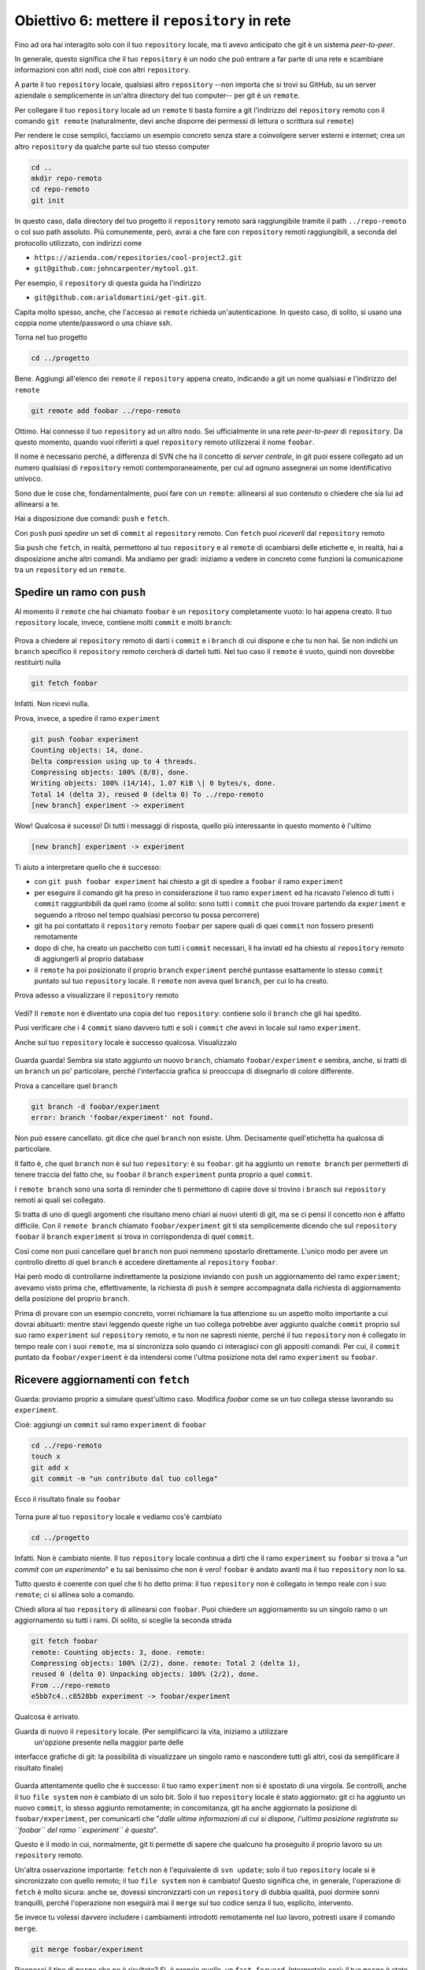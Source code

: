 .. _obiettivo_6:

Obiettivo 6: mettere il ``repository`` in rete
##############################################

Fino ad ora hai interagito solo con il tuo ``repository`` locale, ma ti
avevo anticipato che git è un sistema *peer-to-peer*.

In generale, questo significa che il tuo ``repository`` è un nodo che
può entrare a far parte di una rete e scambiare informazioni con altri
nodi, cioè con altri ``repository``.

A parte il tuo ``repository`` locale, qualsiasi altro ``repository``
--non importa che si trovi su GitHub, su un server aziendale o
semplicemente in un'altra directory del tuo computer-- per git è un
``remote``.

Per collegare il tuo ``repository`` locale ad un ``remote`` ti basta
fornire a git l'indirizzo del ``repository`` remoto con il comando
``git remote`` (naturalmente, devi anche disporre dei permessi di
lettura o scrittura sul ``remote``)

Per rendere le cose semplici, facciamo un esempio concreto senza stare a
coinvolgere server esterni e internet; crea un altro ``repository`` da
qualche parte sul tuo stesso computer

.. code-block:: bash

    cd ..
    mkdir repo-remoto
    cd repo-remoto
    git init

In questo caso, dalla directory del tuo progetto il ``repository``
remoto sarà raggiungibile tramite il path ``../repo-remoto`` o col suo path
assoluto. Più comunemente, però, avrai a che fare con ``repository``
remoti raggiungibili, a seconda del protocollo utilizzato, con indirizzi
come

-  ``https://azienda.com/repositories/cool-project2.git``
-  ``git@github.com:johncarpenter/mytool.git``.

Per esempio, il ``repository`` di questa guida ha l'indirizzo
 
-  ``git@github.com:arialdomartini/get-git.git``.

Capita molto spesso, anche, che l'accesso ai ``remote`` richieda
un'autenticazione. In questo caso, di solito, si usano una coppia nome
utente/password o una chiave ssh.

Torna nel tuo progetto

.. code-block:: bash

    cd ../progetto

Bene. Aggiungi all'elenco dei ``remote`` il ``repository`` appena
creato, indicando a git un nome qualsiasi e l'indirizzo  del ``remote``

.. code-block:: bash

    git remote add foobar ../repo-remoto

Ottimo. Hai connesso il tuo ``repository`` ad un altro nodo. Sei
ufficialmente in una rete *peer-to-peer* di ``repository``. Da questo
momento, quando vuoi riferirti a quel ``repository`` remoto utilizzerai
il nome ``foobar``.

Il nome è necessario perché, a differenza di SVN che ha il concetto di
*server centrale*, in git puoi essere collegato ad un numero qualsiasi
di ``repository`` remoti contemporaneamente, per cui ad ognuno
assegnerai un nome identificativo univoco.

Sono due le cose che, fondamentalmente, puoi fare con un ``remote``:
allinearsi al suo contenuto o chiedere che sia lui ad allinearsi a te.

Hai a disposizione due comandi: ``push`` e ``fetch``.

Con ``push`` puoi *spedire* un set di ``commit`` al ``repository``
remoto. Con ``fetch`` puoi *riceverli* dal ``repository`` remoto

Sia ``push`` che ``fetch``, in realtà, permettono al tuo ``repository``
e al ``remote`` di scambiarsi delle etichette e, in realtà, hai a
disposizione anche altri comandi. Ma andiamo per gradi: iniziamo a
vedere in concreto come funzioni la comunicazione tra un ``repository``
ed un ``remote``.

Spedire un ramo con ``push``
============================

Al momento il ``remote`` che hai chiamato ``foobar`` è un ``repository``
completamente vuoto: lo hai appena creato. Il tuo ``repository`` locale,
invece, contiene molti ``commit`` e molti ``branch``:

.. figure:: img/local-1.png

Prova a chiedere al ``repository`` remoto di darti i ``commit`` e i
``branch`` di cui dispone e che tu non hai. Se non indichi un ``branch``
specifico il ``repository`` remoto cercherà di darteli tutti. Nel tuo
caso il ``remote`` è vuoto, quindi non dovrebbe restituirti nulla

.. code-block:: bash

    git fetch foobar

Infatti. Non ricevi nulla. 

Prova, invece, a spedire il ramo
``experiment``

.. code-block:: bash

    git push foobar experiment
    Counting objects: 14, done. 
    Delta compression using up to 4 threads. 
    Compressing objects: 100% (8/8), done. 
    Writing objects: 100% (14/14), 1.07 KiB \| 0 bytes/s, done.
    Total 14 (delta 3), reused 0 (delta 0) To ../repo-remoto
    [new branch] experiment -> experiment

Wow! Qualcosa è sucesso! Di tutti i messaggi di risposta, quello più
interessante in questo momento è l'ultimo

.. code-block:: bash

    [new branch] experiment -> experiment

Ti aiuto a interpretare quello che è successo:

-  con ``git push foobar experiment`` hai chiesto a git di spedire a
   ``foobar`` il ramo ``experiment``
-  per eseguire il comando git ha preso in considerazione il tuo ramo
   ``experiment`` ed ha ricavato l'elenco di tutti i ``commit``
   raggiunbibili da quel ramo (come al solito: sono tutti i ``commit``
   che puoi trovare partendo da ``experiment`` e seguendo a ritroso nel
   tempo qualsiasi percorso tu possa percorrere)
-  git ha poi contattato il ``repository`` remoto ``foobar`` per sapere
   quali di quei ``commit`` non fossero presenti remotamente
-  dopo di che, ha creato un pacchetto con tutti i ``commit`` necessari,
   li ha inviati ed ha chiesto al ``repository`` remoto di aggiungerli
   al proprio database
-  il ``remote`` ha poi posizionato il proprio ``branch`` ``experiment``
   perché puntasse esattamente lo stesso ``commit`` puntato sul tuo
   ``repository`` locale. Il ``remote`` non aveva quel ``branch``, per
   cui lo ha creato.

Prova adesso a visualizzare il ``repository`` remoto

.. figure:: img/remote-1.png

Vedi? Il ``remote`` non è diventato una copia del tuo ``repository``:
contiene solo il ``branch`` che gli hai spedito.

Puoi verificare che i 4 ``commit`` siano davvero tutti e soli i
``commit`` che avevi in locale sul ramo ``experiment``.

Anche sul tuo ``repository`` locale è successo qualcosa. Visualizzalo

.. figure:: img/push-1.png

Guarda guarda! Sembra sia stato aggiunto un nuovo ``branch``, chiamato
``foobar/experiment`` e sembra, anche, si tratti di un ``branch`` un po'
particolare, perché l'interfaccia grafica si preoccupa di disegnarlo di
colore differente.

Prova a cancellare quel ``branch``

.. code-block:: bash

    git branch -d foobar/experiment
    error: branch 'foobar/experiment' not found.

Non può essere cancellato. git dice che quel ``branch`` non esiste. Uhm.
Decisamente quell'etichetta ha qualcosa di particolare.

Il fatto è, che quel ``branch`` non è sul tuo ``repository``: è su
``foobar``. git ha aggiunto un ``remote branch`` per permetterti di
tenere traccia del fatto che, su ``foobar`` il ``branch`` ``experiment``
punta proprio a quel ``commit``.

I ``remote branch`` sono una sorta di reminder che ti permettono di
capire dove si trovino i ``branch`` sui ``repository`` remoti ai quali
sei collegato.

Si tratta di uno di quegli argomenti che risultano meno chiari
ai nuovi utenti di git, ma se ci pensi il concetto non è affatto
difficile. Con il ``remote branch`` chiamato ``foobar/experiment`` git ti
sta semplicemente dicendo che sul ``repository`` ``foobar`` il ``branch``
``experiment`` si trova in corrispondenza di quel ``commit``.

Così come non puoi cancellare quel ``branch`` non puoi nemmeno spostarlo
direttamente. L'unico modo per avere un controllo diretto di quel ``branch``
è accedere direttamente al ``repository`` ``foobar``.

Hai però modo di controllarne indirettamente la posizione inviando con ``push`` un
aggiornamento del ramo ``experiment``; avevamo visto prima che, effettivamente, 
la richiesta di ``push`` è sempre accompagnata dalla richiesta di aggiornamento della
posizione del proprio ``branch``.


Prima di provare con un esempio concreto, vorrei richiamare la tua attenzione su un aspetto molto importante 
a cui dovrai abituarti: mentre stavi leggendo queste righe
un tuo collega potrebbe aver aggiunto qualche ``commit`` proprio sul suo
ramo ``experiment`` sul ``repository`` remoto, e tu non ne sapresti
niente, perché il tuo ``repository`` non è collegato in tempo reale con
i suoi ``remote``, ma si sincronizza solo quando ci interagisci con gli
appositi comandi. Per cui, il ``commit`` puntato da
``foobar/experiment`` è da intendersi come l'ultma posizione nota del
ramo ``experiment`` su ``foobar``.

Ricevere aggiornamenti con ``fetch``
====================================

Guarda: proviamo proprio a simulare quest'ultimo caso. 
Modifica `foobar` come se un tuo collega stesse lavorando su ``experiment``. 

Cioè: aggiungi un ``commit`` sul ramo ``experiment`` di ``foobar``

.. code-block:: bash

    cd ../repo-remoto
    touch x
    git add x
    git commit -m "un contributo dal tuo collega" 

Ecco il risultato finale su ``foobar``

.. figure:: img/push-2.png

Torna pure al tuo ``repository`` locale e vediamo cos'è cambiato

.. code-block:: bash

    cd ../progetto

.. figure:: img/push-1.png

Infatti. Non è cambiato niente. Il tuo ``repository`` locale
continua a dirti che il ramo ``experiment`` su ``foobar`` si trova a
"*un commit con un esperimento*\ " e tu sai benissimo che non è vero!
``foobar`` è andato avanti ma il tuo ``repository`` non lo sa.

Tutto questo è coerente con quel che ti ho detto prima: il tuo
``repository`` non è collegato in tempo reale con i suo ``remote``; ci
si allinea solo a comando.

Chiedi allora al tuo ``repository`` di allinearsi con ``foobar``. Puoi
chiedere un aggiornamento su un singolo ramo o un aggiornamento su tutti
i rami. Di solito, si sceglie la seconda strada

.. code-block:: bash

    git fetch foobar
    remote: Counting objects: 3, done. remote:
    Compressing objects: 100% (2/2), done. remote: Total 2 (delta 1),
    reused 0 (delta 0) Unpacking objects: 100% (2/2), done. 
    From ../repo-remoto
    e5bb7c4..c8528bb experiment -> foobar/experiment

Qualcosa è arrivato.

Guarda di nuovo il ``repository`` locale. (Per semplificarci la vita, iniziamo a utilizzare
 un'opzione presente nella maggior parte delle
interfacce grafiche di git: la possibilità di visualizzare
un singolo ramo e nascondere tutti gli altri, così da semplificare il
risultato finale)

.. figure:: img/push-3.png

Guarda attentamente quello che è successo: il tuo ramo ``experiment``
non si è spostato di una virgola. Se controlli, anche il tuo
``file system`` non è cambiato di un solo bit. Solo il tuo
``repository`` locale è stato aggiornato: git ci ha aggiunto un nuovo
``commit``, lo stesso aggiunto remotamente; in concomitanza, git ha
anche aggiornato la posizione di ``foobar/experiment``, per comunicarti
che "*dalle ultime informazioni di cui si dispone, l'ultima posizione
registrata su ``foobar`` del ramo ``experiment`` è questa*\ ".

Questo è il modo in cui, normalmente, git ti permette di sapere che
qualcuno ha proseguito il proprio lavoro su un ``repository`` remoto.

Un'altra osservazione importante: ``fetch`` non è l'equivalente di
``svn update``; solo il tuo ``repository`` locale si è sincronizzato con
quello remoto; il tuo ``file system`` non è cambiato! Questo significa
che, in generale, l'operazione di ``fetch`` è molto sicura: anche
se, dovessi sincronizzarti con un ``repository`` di dubbia qualità, puoi
dormire sonni tranquilli, perché l'operazione non eseguirà mai il
``merge`` sul tuo codice senza il tuo, esplicito, intervento.

Se invece tu volessi davvero includere i cambiamenti introdotti
remotamente nel *tuo* lavoro, potresti usare il comando ``merge``.

.. code-block:: bash

    git merge foobar/experiment

.. figure:: img/push-4.png

Riconosci il tipo di ``merge`` che ne è risultato? Sì, è proprio quello, un
``fast-forward``. Interpretalo così: il tuo ``merge`` è stato un
``fast-forward`` perché mentre il tuo collega lavorava il ramo non è
stato modificato da nessun altro; il tuo collega è stato il solo ad
avervi aggiunto contributi e lo sviluppo è stato lineare.

Questo è un caso così comune che spesso vorrai evitare di fare
``git fetch`` seguito da ``git merge``: git offre il comando
``git pull`` che esegue le due operazioni insieme.

Insomma, invece di

.. code-block:: bash

    git fetch foobar
    git merge foobar/experiment

avresti potuto lanciare

.. code-block:: bash

    git pull foobar experiment

Possiamo estendere il diagramma delle interazioni tra i comandi di git e
i suoi ambienti, aggiungendo la colonna ``remote`` e l'azione di
``push``, ``fetch`` e ``pull``

.. figure:: img/push-fetch.png

Sviuppo non lineare
===================

Proviamo a complicare la situazione. Vorrei mostrarti un caso che
capita continuamente: due sviluppatori lavorano
contemporaneamente su un ramo, su due ``repository`` separati. Di solito
accade che, proprio nel momento in cui vorresti spedire al ``remote`` i
tuoi nuovi ``commit``, vieni a scoprire che, nel frattempo, qualcuno sul
``repository`` remoto ha modificato il ``branch``.

Inizia a simulare l'avanzamento dei lavori del tuo collega, aggiungendo
un ``commit`` sul suo ``repository``

.. code-block:: bash

    cd ../repo-remoto
    touch avanzamento && git add avanzamento
    git commit -m "un nuovo commit del tuo collega"

.. figure:: img/collaborating-1.png

(En passant, nota una cosa: sul ``repository`` remoto non c'è alcuna
indicazione del tuo ``repository``; git è un sistema peer-to-peer
asimmetrico)

Torna al tuo ``repository``

.. figure:: img/push-4.png

Come prima: fino a quando non chiedi esplicitamente un allineamento con
``fetch`` il tuo ``repository`` non saprà nulla del nuovo ``commit``.

Questa, per inciso, è una delle caratteristiche notevoli di git: essere
compatibile con la natura fortemente non lineare delle attività di
sviluppo. Pensaci: quando due sviluppatori lavorano su un solo branch,
SVN richiede che ogni ``commit`` sia preceduto da un ``update``; cioè,
che per poter registrare una modifica lo sviluppatore debba integrare
preventivamente il lavoro dell'altro sviluppatore. Non puoi eseguire un
``commit`` se prima non integri i ``commit`` del tuo collega. git, da
questo punto di vista, è meno esigente: gli sviluppatori possono
divergere localmente, perfino lavorando sullo stesso ``branch``; la
decisione se e come integrare il loro lavoro può essere intenzionalmente
e indefinitamente spostata avanti nel tempo.

In ogni modo: abbraccia la natura fortemente non lineare di git e,
deliberatamente ignorando che potrebbero esserci stati avanzamenti sul
``repository`` remoto, procedi senza indugio con i tuoi nuovi ``commit``
in locale

.. code-block:: bash

    cd ../progetto
    touch mio-contributo && git add mio-contributo
    git commit -m "un mio nuovo commit"

.. figure:: img/collaborating-2.png

Rifacciamo un punto della situazione su quel che ti ho appena descritto:

-  il tuo ``repository`` non sa del nuovo ``commit`` registrato su
   ``foobar`` e continua a vedere una situazione non aggiornata
-  a partire dal medesimo ``commit`` "*un contributo dal tuo collega*\ "
   tu e l'altro sviluppatore avete registrato due ``commit``
   completamente indipendenti.

Aver lavorato concorrentemente sullo stesso ramo, con due ``commit``
potenzialmente incompatibili, se ci pensi, è un po' come lavorare
concorrentemente sullo stesso file, con modifiche potenzialmente
incompatibili: quando si metteranno insieme i due risultati, c'è da
aspettarsi che venga segnalato un conflitto.

Infatti è proprio così. Il conflitto nasce nel momento in cui si
cercherà di sincronizzare i due ``repository``. Per esempio: prova a
spedire il tuo ramo su ``foobar``

.. code-block:: bash

    git push foobar experiment
    To ../repo-remoto ! [rejected]
    experiment -> experiment (fetch first) 
    error: failed to push some refs to '../repo-remoto' 
    hint: Updates were rejected because the remote contains work that you do 
    hint: not have locally. This is usually caused by another repository pushing 
    hint: to the same ref.  You may want to first integrate the remote changes 
    hint: (e.g., 'git pull ...') before pushing again. 
    hint: See the 'Note about fast-forwards' in 'git push --help' for details.

Rejected. Failed. Error. E' più che evidente che l'operazione non sia
andata a buon fine. Era prevedibile. Con
``git push foobar experiment`` avevi chiesto a ``foobar`` di portare a
termine due operazioni:

-  salvare nei proprio database tutti i ``commit`` di cui tu disponi e
   che remotamente ancora non sono presenti
-  spostare la propria etichetta ``experiment`` in modo che puntasse
   allo stesso ``commit`` puntato in locale

Ora: per la prima operazione non ci sarebbe stato alcun problema. Ma per
la seconda operazione git pone un vincolo aggiuntivo: il ``repository``
remoto sposterà la propria etichetta solo a patto che l'operazione si
possa concludere con un ``fast-forward``, cioè, a condizione che non ci
siano da effettuare dei ``merge``. Oppure, detta con altre parole: un
``remote`` accetta ``branch`` solo se l'operazione non creerà linee di
sviluppo divergenti.

Il ``fast-forward`` è citato proprio nell'ultima riga del messaggio di
errore

.. code-block:: bash

    hint: **See the 'Note about fast-forwards'** in 'git push --help'
    for details.<br/

Nello stesso messaggio git fornisce un suggerimento: ti dice di provare
a fare ``fetch``. Proviamo

.. code-block:: bash

    git fetch foobar

.. figure:: img/collaborating-3.png

La situazione dovrebbe esserti chiara. Si vede che
le due linee di sviluppo stanno divergendo. La posizione dei due rami
aiuta a capire dove ti trovi in locale e dove si trova il tuo collega
sul ``remote`` ``foobar``.

Resta solo da decidere cosa fare. A differenza di SVN, che di fronte a
questa situazione avrebbe richiesto necessariamente un merge in locale,
git ti lascia 3 possibilità:

-  **andare avanti ignorando il collega**: puoi ignorare il lavoro del
   tuo collega e proseguire lungo la tua linea di sviluppo; certo, non
   potrai spedire il tuo ramo su ``foobar``, perché è incompatibile col
   lavoro del tuo collega (anche se puoi spedire il tuo lavoro
   assegnando alla tua linea di sviluppo un altro nome creando un nuovo
   ``branch`` e facendo il ``push`` di quello); comunque, il concetto è
   che non sei costretto ad integrare il lavoro del tuo collega;
-  **``merge``**: puoi fondere il tuo lavoro con quello del tuo collega
   con un ``merge``
-  **``rebase``**\ puoi riallinearti al lavoro del tuo collega con un
   ``rebase``

Prova la terza opzione. Anzi, per insistere sulla natura
non lineare di git, prova a far precedere alla terza strada la prima. In
altre parole, prova a vedere cosa succede se, temporaneamente, ignori il
disallineamento col lavoro del tuo collega e continui a sviluppare sulla
tua linea. È un caso molto comune: sai di dover riallineare, prima o
poi, il tuo lavoro con quello degli altri, ma preferisci, prima, completarlo. Git
non detta i tempi e non ti obbliga ad anticipare ciò che non vuoi
fare subito

.. code-block:: bash

    echo modifica >> mio-contributo
    git commit -am "avanzo lo stesso"

.. figure:: img/collaborating-4.png

Benissimo. Sei andato avanti col tuo lavoro, disallineandoti ancora di
più col lavoro del tuo collega. Supponiamo che, secondo te, sia il
momento di allinearsi, per poi spedire il tuo lavoro a ``foobar``.

Potresti fare un ``git merge foobar/experiment`` ed ottenere questa
situazione

.. figure:: img/collaborating-5.png

Vedi? Adesso ``foobar/experiment`` potrebbe essere spinto in avanti (con
un ``fast-forward``) fino a ``experiment``. Per cui, a seguire, potresti
fare ``git push foobar``.

Ma invece di fare un ``merge``, fai qualcosa di più raffinato: usa
``rebase``. Guarda nuovamente la situazione attuale

.. figure:: img/collaborating-3.png

Rispetto ai lavori su ``foobar`` è come se tu avessi staccato un ramo di
sviluppo ma, disgraziatamente, mentre facevi le tue modifiche,
``foobar`` non ti ha aspettato ed è stato modificato.

Bene: se ricordi, ``rebase`` ti permette di applicare tutte le tue
modifiche ad un altro ``commit``; potresti applicare il tuo ramo a
``foobar/experiment``. È un po' come se potessi staccare di netto il
tuo ramo ``experiment`` per riattaccarlo su un'altra base
(``foobar/experiment``)

Prova

.. code-block:: bash

    git rebase foobar/experiment

.. figure:: img/collaborating-6.png

Visto? A tutti gli effetti appare come se avessi iniziato il tuo
lavoro *dopo* la fine dei lavori su ``foobar``. In altre parole:
``rebase`` ha apparentemente reso lineare il processo di sviluppo, che
era intrinsecamente non lineare, senza costringerti ad allinearti con il
lavoro del tuo collega esattamente nei momenti in cui aggiungeva
``commit`` al proprio ``repository``.

Puoi spedire il tuo lavoro a ``foobar``: apparirà come tu abbia
apportato le tue modifiche a partire dall'ultimo ``commit`` eseguito su
``foobar``.

.. code-block:: bash

    **git push foobar experiment**\  
    Counting objects: 6, done. 
    Delta compression using up to 4 threads. 
    Compressing objects: 100% (4/4), done. 
    Writing objects: 100% (5/5), 510 bytes \| 0 bytes/s, done.
    Total 5 (delta 2), reused 0 (delta 0) 
    remote: error: refusing to update checked out branch: refs/heads/experiment 
    remote: error: By default, updating the current branch in a non-bare repository
    remote: error: is denied, because it will make the index and work
    tree >inconsistent 
    remote: error: with what you pushed, and will require 'git reset --hard' to match 
    remote: error: the work tree to HEAD. 
    remote: error: remote: error: You can set 'receive.denyCurrentBranch' configuration variable to 
    remote: error: 'ignore' or 'warn' in the remote repository to allow pushing into
    remote: error: its current branch; however, this is not recommended unless you 
    remote: error: arranged to update its work tree to match what you pushed in some remote: error: other way. 
    remote: error:
    remote: error: To squelch this message and still keep the default behaviour, set 
    remote: error: 'receive.denyCurrentBranch' configuration variable to 'refuse'. 
    To ../repo-remoto ! [remote rejected] experiment -> experiment (branch is currently checked out)
    error: failed to push some refs to '../repo-remoto'

Mamma mia! Sembra proprio che a git questo ``push`` non sia piaciuto.
Nel lunghissimo messaggio di errore, ti sta dicendo di non poter fare
``push`` di un ``branch`` attualmente "*checked out*\ ": il problema non
sembra essere nel ``push`` in sé, ma nel fatto che sull'altro
``repository`` il tuo collega abbia fatto ``checkout experiment``.

Questo problema potrebbe capitarti di continuo, se non sai come
affrontarlo, per cui a breve gli dedicheremo un po' di tempo. Per
adesso, rimedia chiedendo gentilmente al tuo collega di spostarsi su un
altro ramo e ripeti il ``push``.

Quindi: su ``foobar`` vedi di spostarti su un altro ``branch``

.. code-block:: bash

    cd ../repo-remoto
    git checkout -b parcheggio

Dopo di che, torna al tuo ``repository`` locale e ripeti ``push``

.. code-block:: bash

    cd ../progetto
    git push foobar experiment

Ecco il risultato

.. figure:: img/collaborating-7.png

Ripercorriamo graficamente quello che è successo. Partivi da

.. figure:: img/collaborating-4.png

Poi hai fatto ``rebase`` ed hai ottenuto

.. figure:: img/collaborating-6.png

Poi hai fatt ``push`` su ``foobar``: la nuova posizione del
``remote branch`` ``foobar/experiment`` testimonia l'avanzamento del
ramo anche sul ``repository`` remoto.

.. figure:: img/collaborating-7.png

Contestualmente, il tuo collega su ``foobar`` ha visto passare il
proprio ``repository`` da

.. figure:: img/collaborating-1.png

a

.. figure:: img/collaborating-8.png

È tutto chiaro? Ecco, guarda attentamente le ultime due immagini, perché
è proprio per evitare quello che vedi che git si è lamentato tanto,
quando hai fatto ``git push foobar experiment``.

Per capirlo, mettiti nei panni del tuo collega virtuale, che abbiamo
immaginato sul ``repository`` remoto ``foobar``. Il tuo collega se ne
sta tranquillo sul suo ramo ``experiment``

.. figure:: img/collaborating-1.png

quando ad un tratto, senza che abbia dato alcun comando a git, il suo
``repository`` accetta la tua richiesta di ``push``, salva nel database
locale un paio di nuovi ``commit`` e sposta il ramo ``experiment`` (sì,
proprio il ramo di cui aveva fatto il ``checkout``!) due ``commit`` in
avanti

.. figure:: img/collaborating-8.png

Ammetterai che, se questo fosse il comportamento standard di git non
vorresti mai trovarti nella posizione del tuo collega virtuale, la
perdita di controllo del proprio ``repository`` e del proprio
``file system`` sarebbe davvero un prezzo troppo alto da pagare.

Capisci bene che cambiare il ramo del quale si è fatto ``checkout``
significa, sostanzialmente, vedersi cambiare sotto i piedi il
``file system``. Ovviamente questo è del tutto inaccettabile, ed è per
questo che git si è rifiutato di procedere ed ha replicato con un
chilometrico messaggio di errore.

Prima hai rimediato alla situazione spostando il tuo collega virtuale su
un ramo ``parcheggio``, unicamente per poter spedirgli il tuo ramo.

.. figure:: img/collaborating-9.png

Questo sporco trucco ti ha permesso di fare ``push`` di ``experiment``.

Ma a pensarci bene; anche questa è una soluzione che, probabilmente, tu
personalmente non accetteresti mai: a parte la scomodità di doversi
interrompere solo perché un collega vuole spedirti del suo codice,
comunque non vorresti che l'avanzamento dei tuoi rami fosse
completamente fuori dal tuo controllo, alla mercé di chiunque. Perché,
alla fine, il ramo ``experiment`` si sposterebbe in avanti contro la tua
volontà, e lo stesso potrebbe accadere a tutti gli altri rami di cui non
hai fatto ``checkout``.

È evidente che debba esistere una soluzione radicale a questo problema.

La soluzione è sorprentemente semplice: **non permettere ad altri di
accedere al tuo ``repository``**.

Potresti trovarla una soluzione un po' sommaria, ma devi riconoscere che
non esiste sistema più drastico ed efficace. Fortunatamente, è molto
meno limitante di quanto tu possa credere ad una prima analisi.

Naturalmente, ti ho raccontato solo metà della storia e forse vale la
pena approfondire un po' l'argomento. Apri bene la mente, perché
adesso entrerai nel vivo di un argomento molto affascinante: la natura
distribuita di git. Si tratta, verosimilmente, dell'aspetto più
comunemente incompreso di git e, quasi certamente di una delle sue
caratteristiche più potenti.

:ref:`Indice <indice>` :: :ref:`Obiettivo 7: disegnare il workflow ideale <obiettivo_7>`
